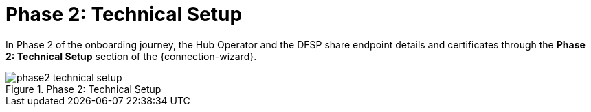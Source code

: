 = Phase 2: Technical Setup

In Phase 2 of the onboarding journey, the Hub Operator and the DFSP share endpoint details and certificates through the *Phase 2: Technical Setup* section of the {connection-wizard}.

.Phase 2: Technical Setup
image::phase2_technical_setup.png[]


